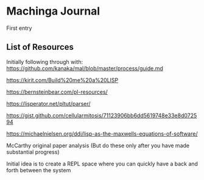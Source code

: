 * Machinga Journal

First entry

** List of Resources

Initially following through with:
https://github.com/kanaka/mal/blob/master/process/guide.md

https://kirit.com/Build%20me%20a%20LISP

https://bernsteinbear.com/pl-resources/

https://lisperator.net/pltut/parser/

https://gist.github.com/cellularmitosis/71123906bb6dd5619748e33e8d072594

https://michaelnielsen.org/ddi/lisp-as-the-maxwells-equations-of-software/

McCarthy original paper analysis (But do these only after you have made substantial progress)

Initial idea is to create a REPL space where you can quickly have a back and forth between the system